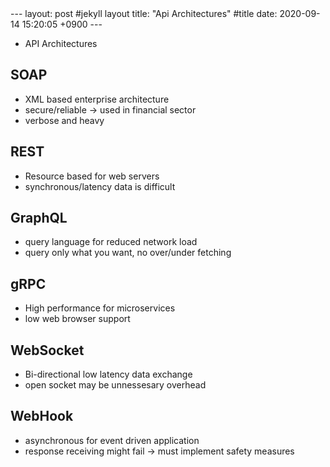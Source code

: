 
                #+STARTUP: showall indent
                #+OPTIONS: toc:nil
                #+OPTIONS: org-export-with-smart-quotes
                #+OPTIONS: org-export-with-emphasize
                #+OPTIONS: org-export-with-timestamps
                #+BEGIN_EXPORT html
                ---
                layout: post #jekyll layout
                title: "Api Architectures" #title 
                date:   2020-09-14 15:20:05 +0900                 
                ---
                #+END_EXPORT
                * API Architectures
** SOAP
- XML based enterprise architecture
- secure/reliable -> used in financial sector
- verbose and heavy
** REST
- Resource based for web servers
- synchronous/latency data is difficult 
** GraphQL
- query language for reduced network load
- query only what you want, no over/under fetching
** gRPC
- High performance for microservices
- low web browser support
** WebSocket
- Bi-directional low latency data exchange
- open socket may be unnessesary overhead
** WebHook
- asynchronous for event driven application
- response receiving might fail -> must implement safety measures 

